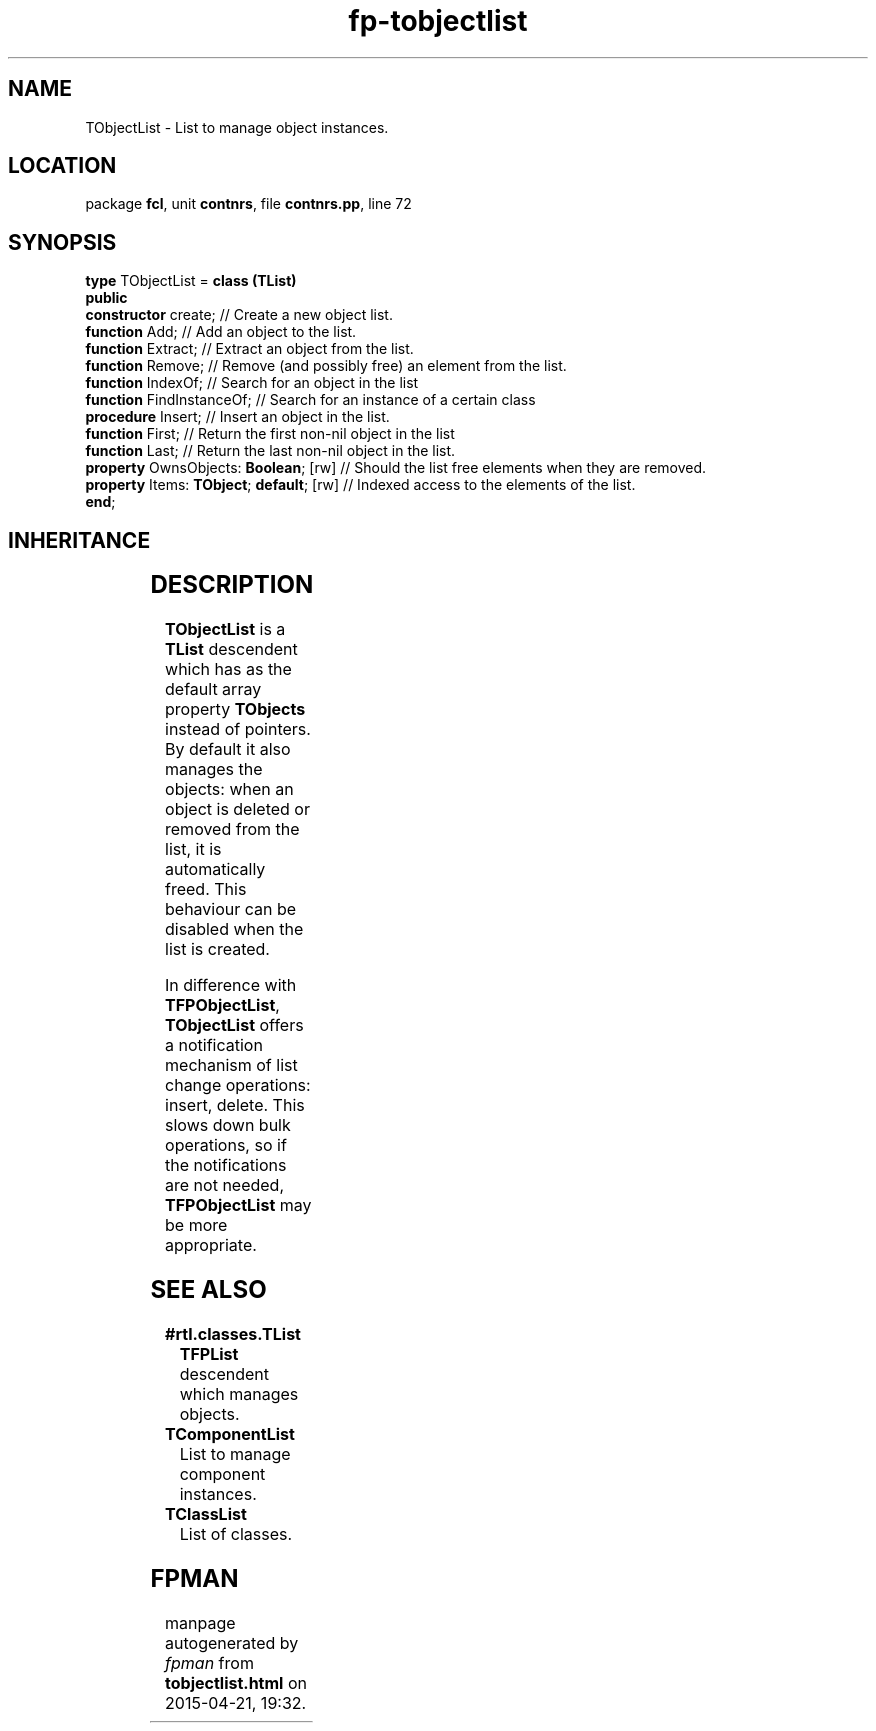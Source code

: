 .\" file autogenerated by fpman
.TH "fp-tobjectlist" 3 "2014-03-14" "fpman" "Free Pascal Programmer's Manual"
.SH NAME
TObjectList - List to manage object instances.
.SH LOCATION
package \fBfcl\fR, unit \fBcontnrs\fR, file \fBcontnrs.pp\fR, line 72
.SH SYNOPSIS
\fBtype\fR TObjectList = \fBclass (TList)\fR
.br
\fBpublic\fR
  \fBconstructor\fR create;                    // Create a new object list.
  \fBfunction\fR Add;                          // Add an object to the list.
  \fBfunction\fR Extract;                      // Extract an object from the list.
  \fBfunction\fR Remove;                       // Remove (and possibly free) an element from the list.
  \fBfunction\fR IndexOf;                      // Search for an object in the list
  \fBfunction\fR FindInstanceOf;               // Search for an instance of a certain class
  \fBprocedure\fR Insert;                      // Insert an object in the list.
  \fBfunction\fR First;                        // Return the first non-nil object in the list
  \fBfunction\fR Last;                         // Return the last non-nil object in the list.
  \fBproperty\fR OwnsObjects: \fBBoolean\fR; [rw]    // Should the list free elements when they are removed.
  \fBproperty\fR Items: \fBTObject\fR; \fBdefault\fR; [rw] // Indexed access to the elements of the list.
.br
\fBend\fR;
.SH INHERITANCE
.TS
l l
l l
l l.
\fBTObjectList\fR	List to manage object instances.
\fBTList\fR, \fBIFPObserved\fR	
\fBTObject\fR	
.TE
.SH DESCRIPTION
\fBTObjectList\fR is a \fBTList\fR descendent which has as the default array property \fBTObjects\fR instead of pointers. By default it also manages the objects: when an object is deleted or removed from the list, it is automatically freed. This behaviour can be disabled when the list is created.

In difference with \fBTFPObjectList\fR, \fBTObjectList\fR offers a notification mechanism of list change operations: insert, delete. This slows down bulk operations, so if the notifications are not needed, \fBTFPObjectList\fR may be more appropriate.


.SH SEE ALSO
.TP
.B #rtl.classes.TList
\fBTFPList\fR descendent which manages objects.
.TP
.B TComponentList
List to manage component instances.
.TP
.B TClassList
List of classes.

.SH FPMAN
manpage autogenerated by \fIfpman\fR from \fBtobjectlist.html\fR on 2015-04-21, 19:32.

